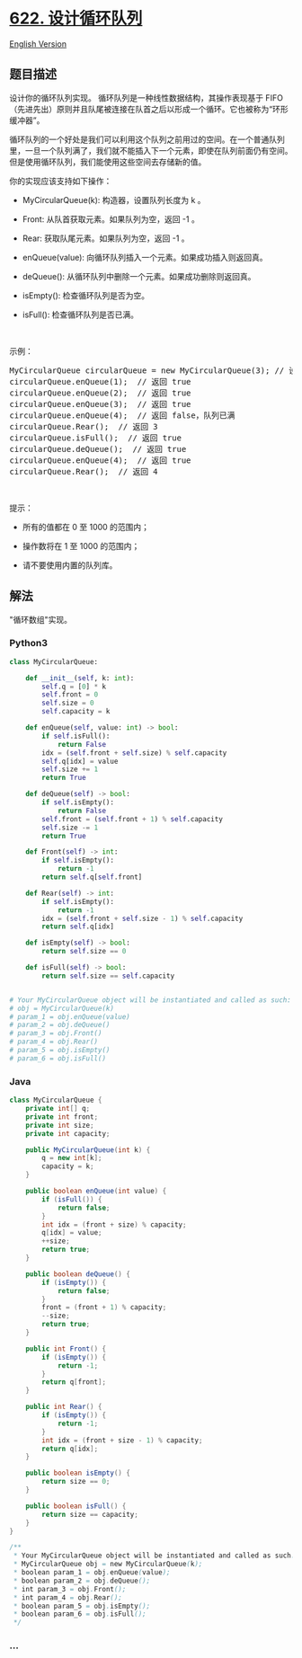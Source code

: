 * [[https://leetcode-cn.com/problems/design-circular-queue][622.
设计循环队列]]
  :PROPERTIES:
  :CUSTOM_ID: 设计循环队列
  :END:
[[./solution/0600-0699/0622.Design Circular Queue/README_EN.org][English
Version]]

** 题目描述
   :PROPERTIES:
   :CUSTOM_ID: 题目描述
   :END:

#+begin_html
  <!-- 这里写题目描述 -->
#+end_html

#+begin_html
  <p>
#+end_html

设计你的循环队列实现。 循环队列是一种线性数据结构，其操作表现基于
FIFO（先进先出）原则并且队尾被连接在队首之后以形成一个循环。它也被称为“环形缓冲器”。

#+begin_html
  </p>
#+end_html

#+begin_html
  <p>
#+end_html

循环队列的一个好处是我们可以利用这个队列之前用过的空间。在一个普通队列里，一旦一个队列满了，我们就不能插入下一个元素，即使在队列前面仍有空间。但是使用循环队列，我们能使用这些空间去存储新的值。

#+begin_html
  </p>
#+end_html

#+begin_html
  <p>
#+end_html

你的实现应该支持如下操作：

#+begin_html
  </p>
#+end_html

#+begin_html
  <ul>
#+end_html

#+begin_html
  <li>
#+end_html

MyCircularQueue(k): 构造器，设置队列长度为 k 。

#+begin_html
  </li>
#+end_html

#+begin_html
  <li>
#+end_html

Front: 从队首获取元素。如果队列为空，返回 -1 。

#+begin_html
  </li>
#+end_html

#+begin_html
  <li>
#+end_html

Rear: 获取队尾元素。如果队列为空，返回 -1 。

#+begin_html
  </li>
#+end_html

#+begin_html
  <li>
#+end_html

enQueue(value): 向循环队列插入一个元素。如果成功插入则返回真。

#+begin_html
  </li>
#+end_html

#+begin_html
  <li>
#+end_html

deQueue(): 从循环队列中删除一个元素。如果成功删除则返回真。

#+begin_html
  </li>
#+end_html

#+begin_html
  <li>
#+end_html

isEmpty(): 检查循环队列是否为空。

#+begin_html
  </li>
#+end_html

#+begin_html
  <li>
#+end_html

isFull(): 检查循环队列是否已满。

#+begin_html
  </li>
#+end_html

#+begin_html
  </ul>
#+end_html

#+begin_html
  <p>
#+end_html

 

#+begin_html
  </p>
#+end_html

#+begin_html
  <p>
#+end_html

示例：

#+begin_html
  </p>
#+end_html

#+begin_html
  <pre>MyCircularQueue circularQueue = new MyCircularQueue(3); // 设置长度为 3
  circularQueue.enQueue(1); &nbsp;// 返回 true
  circularQueue.enQueue(2); &nbsp;// 返回 true
  circularQueue.enQueue(3); &nbsp;// 返回 true
  circularQueue.enQueue(4); &nbsp;// 返回 false，队列已满
  circularQueue.Rear(); &nbsp;// 返回 3
  circularQueue.isFull(); &nbsp;// 返回 true
  circularQueue.deQueue(); &nbsp;// 返回 true
  circularQueue.enQueue(4); &nbsp;// 返回 true
  circularQueue.Rear(); &nbsp;// 返回 4</pre>
#+end_html

#+begin_html
  <p>
#+end_html

 

#+begin_html
  </p>
#+end_html

#+begin_html
  <p>
#+end_html

提示：

#+begin_html
  </p>
#+end_html

#+begin_html
  <ul>
#+end_html

#+begin_html
  <li>
#+end_html

所有的值都在 0 至 1000 的范围内；

#+begin_html
  </li>
#+end_html

#+begin_html
  <li>
#+end_html

操作数将在 1 至 1000 的范围内；

#+begin_html
  </li>
#+end_html

#+begin_html
  <li>
#+end_html

请不要使用内置的队列库。

#+begin_html
  </li>
#+end_html

#+begin_html
  </ul>
#+end_html

** 解法
   :PROPERTIES:
   :CUSTOM_ID: 解法
   :END:

#+begin_html
  <!-- 这里可写通用的实现逻辑 -->
#+end_html

"循环数组"实现。

#+begin_html
  <!-- tabs:start -->
#+end_html

*** *Python3*
    :PROPERTIES:
    :CUSTOM_ID: python3
    :END:

#+begin_html
  <!-- 这里可写当前语言的特殊实现逻辑 -->
#+end_html

#+begin_src python
  class MyCircularQueue:

      def __init__(self, k: int):
          self.q = [0] * k
          self.front = 0
          self.size = 0
          self.capacity = k

      def enQueue(self, value: int) -> bool:
          if self.isFull():
              return False
          idx = (self.front + self.size) % self.capacity
          self.q[idx] = value
          self.size += 1
          return True

      def deQueue(self) -> bool:
          if self.isEmpty():
              return False
          self.front = (self.front + 1) % self.capacity
          self.size -= 1
          return True

      def Front(self) -> int:
          if self.isEmpty():
              return -1
          return self.q[self.front]

      def Rear(self) -> int:
          if self.isEmpty():
              return -1
          idx = (self.front + self.size - 1) % self.capacity
          return self.q[idx]

      def isEmpty(self) -> bool:
          return self.size == 0

      def isFull(self) -> bool:
          return self.size == self.capacity


  # Your MyCircularQueue object will be instantiated and called as such:
  # obj = MyCircularQueue(k)
  # param_1 = obj.enQueue(value)
  # param_2 = obj.deQueue()
  # param_3 = obj.Front()
  # param_4 = obj.Rear()
  # param_5 = obj.isEmpty()
  # param_6 = obj.isFull()
#+end_src

*** *Java*
    :PROPERTIES:
    :CUSTOM_ID: java
    :END:

#+begin_html
  <!-- 这里可写当前语言的特殊实现逻辑 -->
#+end_html

#+begin_src java
  class MyCircularQueue {
      private int[] q;
      private int front;
      private int size;
      private int capacity;

      public MyCircularQueue(int k) {
          q = new int[k];
          capacity = k;
      }
      
      public boolean enQueue(int value) {
          if (isFull()) {
              return false;
          }
          int idx = (front + size) % capacity;
          q[idx] = value;
          ++size;
          return true;
      }
      
      public boolean deQueue() {
          if (isEmpty()) {
              return false;
          }
          front = (front + 1) % capacity;
          --size;
          return true;
      }
      
      public int Front() {
          if (isEmpty()) {
              return -1;
          }
          return q[front];
      }
      
      public int Rear() {
          if (isEmpty()) {
              return -1;
          }
          int idx = (front + size - 1) % capacity;
          return q[idx];
      }
      
      public boolean isEmpty() {
          return size == 0;
      }
      
      public boolean isFull() {
          return size == capacity;
      }
  }

  /**
   * Your MyCircularQueue object will be instantiated and called as such:
   * MyCircularQueue obj = new MyCircularQueue(k);
   * boolean param_1 = obj.enQueue(value);
   * boolean param_2 = obj.deQueue();
   * int param_3 = obj.Front();
   * int param_4 = obj.Rear();
   * boolean param_5 = obj.isEmpty();
   * boolean param_6 = obj.isFull();
   */
#+end_src

*** *...*
    :PROPERTIES:
    :CUSTOM_ID: section
    :END:
#+begin_example
#+end_example

#+begin_html
  <!-- tabs:end -->
#+end_html
